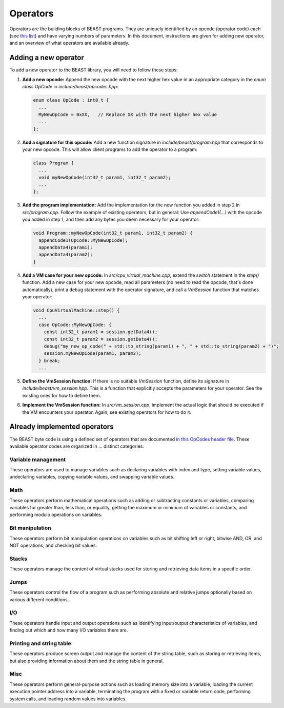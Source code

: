 Operators
=========

Operators are the building blocks of BEAST programs. They are uniquely identified by an opcode
(operator code) each (see `this list
<https://github.com/dedicate-project/beast/blob/main/include/beast/opcodes.hpp>`_) and have varying
numbers of parameters. In this document, instructions are given for adding new operator, and an
overview of what operators are available already.

Adding a new operator
+++++++++++++++++++++

To add a new operator to the BEAST library, you will need to follow these steps:

#. **Add a new opcode:** Append the new opcode with the next higher hex value in an appropriate
   category in the `enum class OpCode` in `include/beast/opcodes.hpp`:
   
   .. code-block:: cpp

      enum class OpCode : int8_t {
        ...
        MyNewOpCode = 0xXX,   // Replace XX with the next higher hex value
        ...
      };

#. **Add a signature for this opcode:** Add a new function signature in `include/beast/program.hpp`
   that corresponds to your new opcode. This will allow client programs to add the operator to a
   program:
   
   .. code-block:: cpp
   
      class Program {
        ...
        void myNewOpCode(int32_t param1, int32_t param2);
        ...
      };

#. **Add the program implementation:** Add the implementation for the new function you added in step 2 in
   `src/program.cpp`. Follow the example of existing operators, but in general: Use
   `appendCode1(...)` with the opcode you added in step 1, and then add any bytes you deem necessary
   for your operator:
   
   .. code-block:: cpp
   
      void Program::myNewOpCode(int32_t param1, int32_t param2) {
        appendCode1(OpCode::MyNewOpCode);
        appendData4(param1);
        appendData4(param2);
      }

#. **Add a VM case for your new opcode:** In `src/cpu_virtual_machine.cpp`, extend the `switch`
   statement in the `step()` function. Add a new case for your new opcode, read all parameters (no
   need to read the opcode, that's done automatically), print a debug statement with the operator
   signature, and call a `VmSession` function that matches your operator:
   
   .. code-block:: cpp
   
      void CpuVirtualMachine::step() {
        ...
        case OpCode::MyNewOpCode: {
          const int32_t param1 = session.getData4();
          const int32_t param2 = session.getData4();
          debug("my_new_op_code(" + std::to_string(param1) + ", " + std::to_string(param2) + ")";
          session.myNewOpCode(param1, param2);
        } break;
        ...

#. **Define the VmSession function:** If there is no suitable `VmSession` function, define its
   signature in `include/beast/vm_session.hpp`. This is a function that explicitly accepts the
   parameters for your operator. See the existing ones for how to define them.

#. **Implement the VmSession function:** In `src/vm_session.cpp`, implement the actual logic that
   should be executed if the VM encounters your operator. Again, see existing operators for how to
   do it.

Already implemented operators
+++++++++++++++++++++++++++++

The BEAST byte code is using a defined set of operators that are documented `in this OpCodes header
file <https://github.com/dedicate-project/beast/blob/main/include/beast/opcodes.hpp>`_. These
available operator codes are organized in ... distinct categories:

Variable management
-------------------

These operators are used to manage variables such as declaring variables with index and type,
setting variable values, undeclaring variables, copying variable values, and swapping variable
values.

.. doxygenfunction:: beast::Program::declareVariable

.. doxygenfunction:: beast::Program::undeclareVariable

.. doxygenfunction:: beast::Program::setVariable

.. doxygenfunction:: beast::Program::copyVariable

.. doxygenfunction:: beast::Program::swapVariables

Math
----

These operators perform mathematical operations such as adding or subtracting constants or
variables, comparing variables for greater than, less than, or equality, getting the maximum or
minimum of variables or constants, and performing modulo operations on variables.

.. doxygenfunction:: beast::Program::addConstantToVariable

.. doxygenfunction:: beast::Program::addVariableToVariable

.. doxygenfunction:: beast::Program::subtractConstantFromVariable

.. doxygenfunction:: beast::Program::subtractVariableFromVariable

.. doxygenfunction:: beast::Program::compareIfVariableGtConstant

.. doxygenfunction:: beast::Program::compareIfVariableLtConstant

.. doxygenfunction:: beast::Program::compareIfVariableEqConstant

.. doxygenfunction:: beast::Program::compareIfVariableGtVariable

.. doxygenfunction:: beast::Program::compareIfVariableLtVariable

.. doxygenfunction:: beast::Program::compareIfVariableEqVariable

.. doxygenfunction:: beast::Program::getMaxOfVariableAndConstant

.. doxygenfunction:: beast::Program::getMinOfVariableAndConstant

.. doxygenfunction:: beast::Program::getMaxOfVariableAndVariable

.. doxygenfunction:: beast::Program::getMinOfVariableAndVariable

.. doxygenfunction:: beast::Program::moduloVariableByConstant

.. doxygenfunction:: beast::Program::moduloVariableByVariable

Bit manipulation
----------------

These operators perform bit manipulation operations on variables such as bit shifting left or right,
bitwise AND, OR, and NOT operations, and checking bit values.

.. doxygenfunction:: beast::Program::bitShiftVariableLeft

.. doxygenfunction:: beast::Program::bitShiftVariableRight

.. doxygenfunction:: beast::Program::bitWiseInvertVariable

.. doxygenfunction:: beast::Program::bitWiseAndTwoVariables

.. doxygenfunction:: beast::Program::bitWiseOrTwoVariables

.. doxygenfunction:: beast::Program::bitWiseXorTwoVariables

.. doxygenfunction:: beast::Program::rotateVariableLeft

.. doxygenfunction:: beast::Program::rotateVariableRight

.. doxygenfunction:: beast::Program::variableBitShiftVariableLeft

.. doxygenfunction:: beast::Program::variableBitShiftVariableRight

.. doxygenfunction:: beast::Program::variableRotateVariableLeft

.. doxygenfunction:: beast::Program::variableRotateVariableRight

Stacks
------

These operators manage the content of virtual stacks used for storing and retrieving data items in a
specific order.

.. doxygenfunction:: beast::Program::pushVariableOnStack

.. doxygenfunction:: beast::Program::pushConstantOnStack

.. doxygenfunction:: beast::Program::popVariableFromStack

.. doxygenfunction:: beast::Program::popTopItemFromStack

.. doxygenfunction:: beast::Program::checkIfStackIsEmpty

Jumps
-----

These operators control the flow of a program such as performing absolute and relative jumps
optionally based on various different conditions.

.. doxygenfunction:: beast::Program::relativeJumpToVariableAddressIfVariableGreaterThanZero

.. doxygenfunction:: beast::Program::relativeJumpToVariableAddressIfVariableLessThanZero

.. doxygenfunction:: beast::Program::relativeJumpToVariableAddressIfVariableEqualsZero

.. doxygenfunction:: beast::Program::absoluteJumpToVariableAddressIfVariableGreaterThanZero

.. doxygenfunction:: beast::Program::absoluteJumpToVariableAddressIfVariableLessThanZero

.. doxygenfunction:: beast::Program::absoluteJumpToVariableAddressIfVariableEqualsZero

.. doxygenfunction:: beast::Program::relativeJumpToAddressIfVariableGreaterThanZero

.. doxygenfunction:: beast::Program::relativeJumpToAddressIfVariableLessThanZero

.. doxygenfunction:: beast::Program::relativeJumpToAddressIfVariableEqualsZero

.. doxygenfunction:: beast::Program::absoluteJumpToAddressIfVariableGreaterThanZero

.. doxygenfunction:: beast::Program::absoluteJumpToAddressIfVariableLessThanZero

.. doxygenfunction:: beast::Program::absoluteJumpToAddressIfVariableEqualsZero

.. doxygenfunction:: beast::Program::unconditionalJumpToAbsoluteAddress

.. doxygenfunction:: beast::Program::unconditionalJumpToAbsoluteVariableAddress

.. doxygenfunction:: beast::Program::unconditionalJumpToRelativeAddress

.. doxygenfunction:: beast::Program::unconditionalJumpToRelativeVariableAddress

I/O
---

These operators handle input and output operations such as identifying input/output characteristics
of variables, and finding out which and how many I/O variables there are.

.. doxygenfunction:: beast::Program::checkIfVariableIsInput

.. doxygenfunction:: beast::Program::checkIfVariableIsOutput

.. doxygenfunction:: beast::Program::loadInputCountIntoVariable

.. doxygenfunction:: beast::Program::loadOutputCountIntoVariable

.. doxygenfunction:: beast::Program::checkIfInputWasSet

Printing and string table
-------------------------

These operators produce screen output and manage the content of the string table, such as storing or
retrieving items, but also providing information about them and the string table in general.

.. doxygenfunction:: beast::Program::printVariable

.. doxygenfunction:: beast::Program::setStringTableEntry

.. doxygenfunction:: beast::Program::printStringFromStringTable

.. doxygenfunction:: beast::Program::loadStringTableLimitIntoVariable

.. doxygenfunction:: beast::Program::loadStringTableItemLengthLimitIntoVariable

.. doxygenfunction:: beast::Program::setVariableStringTableEntry

.. doxygenfunction:: beast::Program::printVariableStringFromStringTable

.. doxygenfunction:: beast::Program::loadVariableStringItemLengthIntoVariable

.. doxygenfunction:: beast::Program::loadVariableStringItemIntoVariables

.. doxygenfunction:: beast::Program::loadStringItemLengthIntoVariable

.. doxygenfunction:: beast::Program::loadStringItemIntoVariables

Misc
----

These operators perform general-purpose actions such as loading memory size into a variable, loading
the current execution pointer address into a variable, terminating the program with a fixed or
variable return code, performing system calls, and loading random values into variables.

.. doxygenfunction:: beast::Program::noop

.. doxygenfunction:: beast::Program::loadMemorySizeIntoVariable

.. doxygenfunction:: beast::Program::loadCurrentAddressIntoVariable

.. doxygenfunction:: beast::Program::terminate

.. doxygenfunction:: beast::Program::terminateWithVariableReturnCode

.. doxygenfunction:: beast::Program::performSystemCall

.. doxygenfunction:: beast::Program::loadRandomValueIntoVariable

